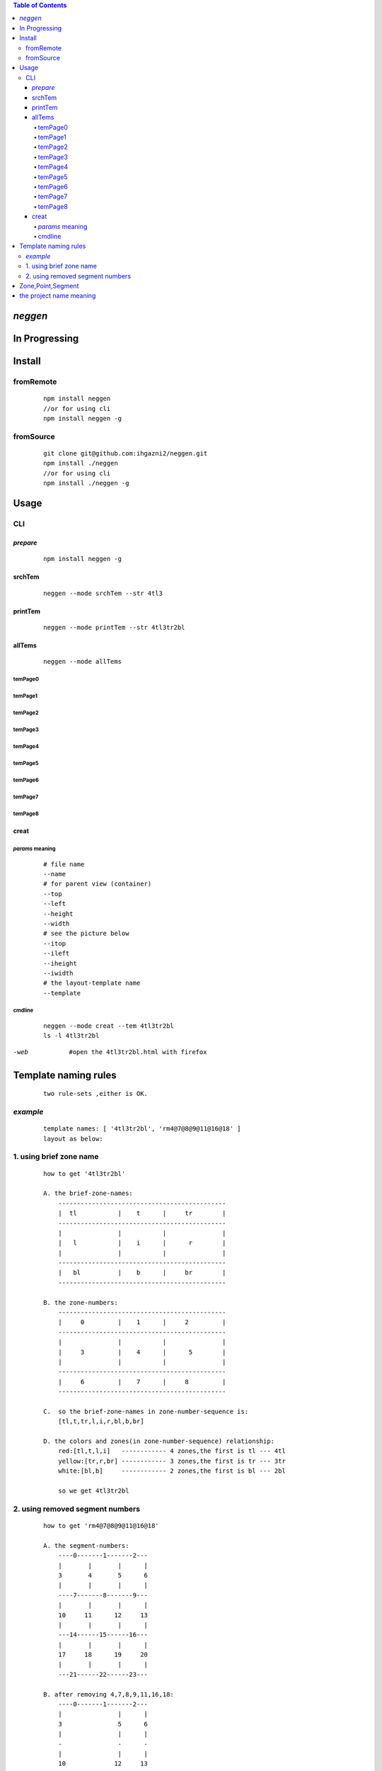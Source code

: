 .. contents:: Table of Contents
   :depth: 4



*neggen*
--------

In Progressing
--------------




Install
-------

fromRemote
==========
    
    ::
    
        npm install neggen
        //or for using cli
        npm install neggen -g

fromSource
==========
 
    ::
    
        git clone git@github.com:ihgazni2/neggen.git
        npm install ./neggen
        //or for using cli
        npm install ./neggen -g
        
        

Usage
-----


CLI
===

*prepare*
#########

    ::
    
        npm install neggen -g



srchTem
#######

    ::
         
         neggen --mode srchTem --str 4tl3
         
.. image:: /docs/images/tmplt/cli.srchTem.0.png


printTem
########

    ::
         
         neggen --mode printTem --str 4tl3tr2bl
         
.. image:: /docs/images/tmplt/cli.printTem.0.png


allTems
#######

    ::
         
         neggen --mode allTems
         
temPage0
^^^^^^^^
.. image:: /docs/images/tmplt/showAllTems.0.png


temPage1
^^^^^^^^
.. image:: /docs/images/tmplt/showAllTems.1.png


temPage2
^^^^^^^^
.. image:: /docs/images/tmplt/showAllTems.2.png


temPage3
^^^^^^^^
.. image:: /docs/images/tmplt/showAllTems.3.png


temPage4
^^^^^^^^
.. image:: /docs/images/tmplt/showAllTems.4.png


temPage5
^^^^^^^^
.. image:: /docs/images/tmplt/showAllTems.5.png


temPage6
^^^^^^^^
.. image:: /docs/images/tmplt/showAllTems.6.png


temPage7
^^^^^^^^
.. image:: /docs/images/tmplt/showAllTems.7.png


temPage8
^^^^^^^^
.. image:: /docs/images/tmplt/showAllTems.8.png

creat
#####

*params* meaning 
^^^^^^^^^^^^^^^^

    ::
        
         # file name 
         --name
         # for parent view (container)
         --top      
         --left
         --height
         --width
         # see the picture below
         --itop
         --ileft
         --iheight
         --iwidth
         # the layout-template name
         --template
         
.. image:: /docs/images/tmplt/config.spt.0.png
.. image:: /docs/images/tmplt/config.spt.1.png


cmdline
^^^^^^^


    ::
    
        neggen --mode creat --tem 4tl3tr2bl
        ls -l 4tl3tr2bl
        
.. image:: /docs/images/tmplt/cli.creat.tem.0.png       
.. image:: /docs/images/tmplt/cli.creat.tem.1.png
.. image:: /docs/images/tmplt/cli.creat.tem.2.png


-web

    ::
        
        #open the 4tl3tr2bl.html with firefox

.. image:: /docs/images/tmplt/cli.creat.tem.3.png




Template naming  rules
-----------------------

    ::
    
        two rule-sets ,either is OK.
       
*example*       
=========

    ::
    
        template names: [ '4tl3tr2bl', 'rm4@7@8@9@11@16@18' ]
        layout as below:

.. image:: /docs/images/tmplt/cli.printTem.0.png

1. using brief zone name
========================

    ::
        
        how to get '4tl3tr2bl'
        
        A. the brief-zone-names:
            ---------------------------------------------
            |  tl           |    t      |     tr        |
            ---------------------------------------------
            |               |           |               |
            |   l           |    i      |      r        |
            |               |           |               |
            ---------------------------------------------
            |   bl          |    b      |     br        |
            ---------------------------------------------
        
        B. the zone-numbers:
            ---------------------------------------------
            |     0         |    1      |     2         |
            ---------------------------------------------
            |               |           |               |
            |     3         |    4      |      5        |
            |               |           |               |
            ---------------------------------------------
            |     6         |    7      |     8         |
            ---------------------------------------------
        
        C.  so the brief-zone-names in zone-number-sequence is:
            [tl,t,tr,l,i,r,bl,b,br]
        
        D. the colors and zones(in zone-number-sequence) relationship:
            red:[tl,t,l,i]   ------------ 4 zones,the first is tl --- 4tl
            yellow:[tr,r,br] ------------ 3 zones,the first is tr --- 3tr
            white:[bl,b]     ------------ 2 zones,the first is bl --- 2bl
            
            so we get 4tl3tr2bl
            
                      
2. using removed segment numbers
================================

    ::
    
        how to get 'rm4@7@8@9@11@16@18'
        
        A. the segment-numbers:
            ----0-------1-------2---
            |       |       |      |
            3       4       5      6
            |       |       |      |
            ----7-------8-------9---
            |       |       |      |
            10     11      12     13
            |       |       |      |
            ---14------15------16---
            |       |       |      |
            17     18      19     20
            |       |       |      |
            ---21------22------23---
        
        B. after removing 4,7,8,9,11,16,18:
            ----0-------1-------2---
            |               |      |
            3               5      6
            |               |      |
            -               -      -
            |               |      |
            10             12     13
            |               |      |
            ---14------15----      -
            |               |      |
            17             19     20
            |               |      |
            ---21------22------23---       
        
            so we get rm4@7@8@9@11@16@18
        
        
Zone,Point,Segment
------------------

    ::
            
        A. zone-numbers
            ---------------------------------------------
            |     0         |    1      |     2         |
            ---------------------------------------------
            |               |           |               |
            |     3         |    4      |      5        |
            |               |           |               |
            ---------------------------------------------
            |     6         |    7      |     8         |
            ---------------------------------------------
            
        B. zone-names
            ---------------------------------------------
            |     zetl      |   zetop   |     zetr      |
            |-------------------------------------------|
            |               |           |               |
            |     zel       |   zinner  |     zer       |
            |               |           |               |
            |-------------------------------------------|
            |     zebl      |   zebot   |    zebr       |
            ---------------------------------------------
         
        C.  brief-zone-names       
            ---------------------------------------------
            |  tl           |    t      |     tr        |
            ---------------------------------------------
            |               |           |               |
            |   l           |    i      |      r        |
            |               |           |               |
            ---------------------------------------------
            |   bl          |    b      |     br        |
            ---------------------------------------------        
        
        D.  point-numbers
            0-------1-------2------3
            |       |       |      |
            4-------5-------6------7
            |       |       |      |
            8-------9-------10-----11
            |       |       |      |
            12-----13-------14-----15  
            
        E.  point-names
            etlspt----------etseglspt---etsegrspt-------etrspt
               |     zetl      |   zetop   |     zetr      |
            elsegtspt---------itlspt-------itrspt---------ersegtspt
               |               |           |               |
               |     zel       |   zinner  |     zer       |
               |               |           |               |
            elsegbspt--------iblspt-------ibrspt----------ersegbspt
               |     zebl      |   zebot   |    zebr       |
            eblspt---------ebseglspt---ebsegrspt----------ebrspt
         
            #itlspt       inner-top-left-split-point
            #itrspt       inner-top-right-split-point
            #iblspt       inner-bottom-left-split-point
            #ibrspt       inner-bottom-right-split-point
            
          F. the segment-numbers:
              ----0-------1-------2---
              |       |       |      |
              3       4       5      6
              |       |       |      |
              ----7-------8-------9---
              |       |       |      |
              10     11      12     13
              |       |       |      |
              ---14------15------16---
              |       |       |      |
              17     18      19     20
              |       |       |      |
              ---21------22------23---     
        

       
        

the project name meaning
-------------------------

    ::
    
        the name comes from a ancient chinese book;
        this book definited 64 rune-symbols;
        it could be mapped to binary from 0x000000 to 0x111111;
        the ninth: 0x001001 "艮" whose pronunciation is "gen";
        for symmetric , <neg-gen>;
        its the name-story
        
        爻位
        ====
        - 上
        - 五
        - 四
        - 三
        - 二
        - 初

        对应符号
        =======
        - 阳-九-1
        - 阴-六-0

        # 名字来历

            | 9 = 0x001001
            | 按照从初到上的顺序 001001 对应的卦象为：艮，发音位gen
            | 按照从上到初的顺序 100100 对应的卦象为：震，发音为zhen
            | 为了对称把gen反写为neg
            | negzhen
            | 但是negzhen不好看，为了对称
            | neggen         
        

 
